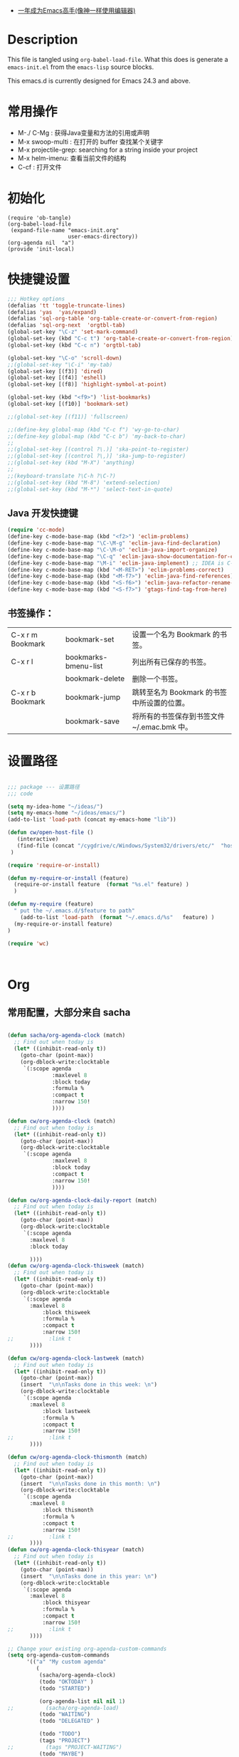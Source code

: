    - [[https://github.com/redguardtoo/mastering-emacs-in-one-year-guide/blob/master/guide-zh.org][一年成为Emacs高手(像神一样使用编辑器)]]

* Description
  This file is tangled using =org-babel-load-file=. What this does is generate
  a =emacs-init.el= from the =emacs-lisp= source blocks.

  This emacs.d is currently  designed for Emacs 24.3 and above.

* 常用操作

 -  M-./ C-Mg : 获得Java变量和方法的引用或声明
 -  M-x swoop-multi : 在打开的 buffer 查找某个关键字
 -  M-x projectile-grep: searching for a string inside your project
 -  M-x helm-imenu: 查看当前文件的结构
 - C-cf : 打开文件

* 初始化

#+BEGIN_SRC
(require 'ob-tangle)
(org-babel-load-file
 (expand-file-name "emacs-init.org"
                   user-emacs-directory))
(org-agenda nil  "a")
(provide 'init-local)
#+END_SRC

* 快捷键设置
#+BEGIN_SRC emacs-lisp
;;; Hotkey options
(defalias 'tt 'toggle-truncate-lines)
(defalias 'yas  'yas/expand)
(defalias 'sql-org-table 'org-table-create-or-convert-from-region)
(defalias 'sql-org-next  'orgtbl-tab)
(global-set-key "\C-z" 'set-mark-command)
(global-set-key (kbd "C-c t") 'org-table-create-or-convert-from-region)
(global-set-key (kbd "C-c n") 'orgtbl-tab)

(global-set-key "\C-o" 'scroll-down)
;;(global-set-key "\C-i" 'my-tab)
(global-set-key [(f3)] 'dired)
(global-set-key [(f4)] 'eshell)
(global-set-key [(f8)] 'highlight-symbol-at-point)

(global-set-key (kbd "<f9>") 'list-bookmarks)
(global-set-key [(f10)] 'bookmark-set)

;;(global-set-key [(f11)] 'fullscreen)

;;(define-key global-map (kbd "C-c f") 'wy-go-to-char)
;;(define-key global-map (kbd "C-c b") 'my-back-to-char)
;;
;;(global-set-key [(control ?\.)] 'ska-point-to-register)
;;(global-set-key [(control ?\,)] 'ska-jump-to-register)
;;(global-set-key (kbd "M-X") 'anything)
;;
;;(keyboard-translate ?\C-h ?\C-?)
;;(global-set-key (kbd "M-8") 'extend-selection)
;;(global-set-key (kbd "M-*") 'select-text-in-quote)

#+END_SRC
** Java 开发快捷键
#+BEGIN_SRC emacs-lisp
(require 'cc-mode)
(define-key c-mode-base-map (kbd "<f2>") 'eclim-problems)
(define-key c-mode-base-map "\C-\M-g" 'eclim-java-find-declaration)
(define-key c-mode-base-map "\C-\M-o" 'eclim-java-import-organize)
(define-key c-mode-base-map "\C-q" 'eclim-java-show-documentation-for-current-element)
(define-key c-mode-base-map "\M-i" 'eclim-java-implement) ;; IDEA is C-i
(define-key c-mode-base-map (kbd "<M-RET>") 'eclim-problems-correct)
(define-key c-mode-base-map (kbd "<M-f7>") 'eclim-java-find-references)
(define-key c-mode-base-map (kbd "<S-f6>") 'eclim-java-refactor-rename-symbol-at-point)
(define-key c-mode-base-map (kbd "<S-f7>") 'gtags-find-tag-from-here)

#+END_SRC

** 书签操作：

  | C-x r m Bookmark | bookmark-set         | 设置一个名为 Bookmark 的书签。              |
  | C-x r l          | bookmarks-bmenu-list | 列出所有已保存的书签。                      |
  |                  | bookmark-delete      | 删除一个书签。                              |
  | C-x r b Bookmark | bookmark-jump        | 跳转至名为 Bookmark 的书签中所设置的位置。  |
  |                  | bookmark-save        | 将所有的书签保存到书签文件 ~/.emac.bmk 中。 |

* 设置路径

#+BEGIN_SRC emacs-lisp

;;; package --- 设置路径
;;; code

(setq my-idea-home "~/ideas/")
(setq my-emacs-home "~/ideas/emacs/")
(add-to-list 'load-path (concat my-emacs-home "lib"))

(defun cw/open-host-file ()
   (interactive)
   (find-file (concat "/cygdrive/c/Windows/System32/drivers/etc/"  "hosts"))
 )

(require 'require-or-install)

(defun my-require-or-install (feature)
  (require-or-install feature  (format "%s.el" feature) )
  )

(defun my-require (feature)
  " put the ~/.emacs.d/$feature to path"
    (add-to-list 'load-path  (format "~/.emacs.d/%s"   feature) )
  (my-require-or-install feature)
)

(require 'wc)



#+END_SRC



* Org

** 常用配置，大部分来自 sacha
#+BEGIN_SRC emacs-lisp

(defun sacha/org-agenda-clock (match)
  ;; Find out when today is
  (let* ((inhibit-read-only t))
    (goto-char (point-max))
    (org-dblock-write:clocktable
     `(:scope agenda
              :maxlevel 8
              :block today
              :formula %
              :compact t
              :narrow 150!
              ))))

(defun cw/org-agenda-clock (match)
  ;; Find out when today is
  (let* ((inhibit-read-only t))
    (goto-char (point-max))
    (org-dblock-write:clocktable
     `(:scope agenda
              :maxlevel 8
              :block today
              :compact t
              :narrow 150!
              ))))

(defun cw/org-agenda-clock-daily-report (match)
  ;; Find out when today is
  (let* ((inhibit-read-only t))
    (goto-char (point-max))
    (org-dblock-write:clocktable
     `(:scope agenda
       :maxlevel 8
       :block today

       ))))
(defun cw/org-agenda-clock-thisweek (match)
  ;; Find out when today is
  (let* ((inhibit-read-only t))
    (goto-char (point-max))
    (org-dblock-write:clocktable
     `(:scope agenda
       :maxlevel 8
           :block thisweek
           :formula %
           :compact t
           :narrow 150!
;;           :link t
       ))))

(defun cw/org-agenda-clock-lastweek (match)
  ;; Find out when today is
  (let* ((inhibit-read-only t))
    (goto-char (point-max))
    (insert  "\n\nTasks done in this week: \n")
    (org-dblock-write:clocktable
     `(:scope agenda
       :maxlevel 8
           :block lastweek
           :formula %
           :compact t
           :narrow 150!
;;           :link t
       ))))

(defun cw/org-agenda-clock-thismonth (match)
  ;; Find out when today is
  (let* ((inhibit-read-only t))
    (goto-char (point-max))
    (insert  "\n\nTasks done in this month: \n")
    (org-dblock-write:clocktable
     `(:scope agenda
       :maxlevel 8
           :block thismonth
           :formula %
           :compact t
           :narrow 150!
;;           :link t
       ))))
(defun cw/org-agenda-clock-thisyear (match)
  ;; Find out when today is
  (let* ((inhibit-read-only t))
    (goto-char (point-max))
    (insert  "\n\nTasks done in this year: \n")
    (org-dblock-write:clocktable
     `(:scope agenda
       :maxlevel 8
           :block thisyear
           :formula %
           :compact t
           :narrow 150!
;;           :link t
       ))))

;; Change your existing org-agenda-custom-commands
(setq org-agenda-custom-commands
      '(("a" "My custom agenda"
         (
          (sacha/org-agenda-clock)
          (todo "OKTODAY" )
          (todo "STARTED")

          (org-agenda-list nil nil 1)
;;          (sacha/org-agenda-load)
          (todo "WAITING")
          (todo "DELEGATED" )

          (todo "TODO")
          (tags "PROJECT")
;;          (tags "PROJECT-WAITING")
          (todo "MAYBE")
          )
         )
        ("d" "delegated"
         ((todo "DELEGATED" ))
         )
        ("c" "finished tasks"
         ((todo "DONE" )
          (todo "DEFERRED" )
          (todo "CANCELLED" )
          )
         )
        ("w" "waiting"
         ((todo "WAITING" ))
         )
        ("o" "overview"
         ((todo "WAITING" )
          (cw/org-agenda-clock-daily-report)
          (cw/org-agenda-clock-thisweek)
          (cw/org-agenda-clock-thismonth)
          (cw/org-agenda-clock-thisyear)
          )
         )
        ("x" "Weekly schedule" agenda ""
         ((org-agenda-ndays 7)          ;; agenda will start in week view
          (org-agenda-repeating-timestamp-show-all nil)   ;; ensures that repeating events appear on all relevant dates
          (org-agenda-skip-function '(org-agenda-skip-entry-if 'deadline 'scheduled))))
        ("A" "priority A"
         ((tags "//#A" ))
         )
        ("T" todo-tree "TODO")
        ("W" todo-tree "WAITING")
        ("u" "Unscheduled" ((sacha/org-agenda-list-unscheduled)))
        ("v" tags-todo "+BOSS-URGENT")
        ("U" tags-tree "+BOSS-URGENT")
        ("f" occur-tree "\\<FIXME\\>")
        )
      )


;;; GTD 提醒

(defun sacha/org-clock-in-if-starting ()
  "Clock in when the task is marked STARTED."
  (when  (string= org-state "STARTED")
    (org-clock-in)
;;    (org-pomodoro)
))

(add-hook 'org-after-todo-state-change-hook
          'sacha/org-clock-in-if-starting)

(defadvice org-clock-in (after sacha activate)
  "Set this task's status to 'STARTED'."
  (org-todo "STARTED"))

(defun sacha/org-clock-out-if-waiting ()
  "Clock in when the task is marked STARTED."
  (when  (string= org-state "WAITING")
    (org-clock-out)))
(add-hook 'org-after-todo-state-change-hook
          'sacha/org-clock-out-if-waiting)

(defun sacha/org-clock-out-if-oktoday ()
  "clock out  when the task is marked OKTODAY."
  (when (string= org-state "OKTODAY")
    (org-clock-out)))
(add-hook 'org-after-todo-state-change-hook
          'sacha/org-clock-out-if-oktoday)

;; Pomodoro and org-mode

(add-to-list 'org-modules' org-timer)
(setq org-timer-default-timer 25)
(add-hook 'org-clock-in-hook' (lambda ()
       (if (not org-timer-current-timer)
       (org-timer-set-timer '(16)))))
(add-hook 'org-clock-out-hook' (lambda ()
       (setq org-mode-line-string nil)
))
(add-hook 'org-timer-done-hook 'have-a-rest)


(defun have-a-rest ()
  "alert a have a rest msg"
  (interactive)
  (shell-command (concat zendisp
                  " --text='"
                  "休息一下吧。"
                  "'"
                  ))
;;  (express-message-popup  "It really is time to take a break")
  ;;(org-timer-set-timer 5)
;;  (setq org-mode-line-string "休息中...")
)


(setq org-agenda-span 'day)

;; I use C-c c to start capture mode
(global-set-key (kbd "C-c c") 'org-capture)

(define-key global-map "\C-cr"
  (lambda () (interactive) (org-capture nil "m")))
(define-key global-map "\C-cd"
  (lambda () (interactive) (org-capture nil "d")))

(global-set-key (kbd "<f12>") (lambda () (interactive)(switch-to-buffer "*Org Agenda*")(org-agenda-redo)))



;; Capture templates for: TODO tasks, Notes, appointments, phone calls, meetings, and org-protocol
(setq org-capture-templates
      (quote (("t" "todo" entry (file (concat my-idea-home "org/mygtd.org"))
               "* TODO %?\n%U\n%a\n" :clock-in t :clock-resume t)
              ("r" "respond" entry (file (concat my-idea-home "org/mygtd.org"))
               "* NEXT Respond to %:from on %:subject\nSCHEDULED: %t\n%U\n%a\n" :clock-in t :clock-resume t :immediate-finish t)
              ("n" "note" entry (file (concat my-idea-home "org/mygtd.org"))
               "* %? :NOTE:\n%U\n%a\n" :clock-in t :clock-resume t)
              ("j" "Journal" entry (file+datetree "~/git/org/diary.org")
               "* %?\n%U\n" :clock-in t :clock-resume t)
              ("w" "org-protocol" entry (file (concat my-idea-home "org/mygtd.org"))
               "* TODO Review %c\n%U\n" :immediate-finish t)
              ("m" "Meeting" entry (file+headline (concat my-idea-home "org/mygtd.org") "Meeting")
               "* [#A] [/]   %?  SCHEDULED:%t   :MEETING:\n%U" )
              ("p" "Phone call" entry (file (concat my-idea-home "org/mygtd.org"))
               "* PHONE %? :PHONE:\n%U" :clock-in t :clock-resume t)
              ("d" "Development" entry (file+headline (concat my-idea-home "org/mygtd.org") "Development")
               "* TODO [#A] [/] %? %u SCHEDULED:%t:OFFICE:\n" )
              ("h" "Habit" entry (file (concat my-idea-home "org/mygtd.org"))
               "* NEXT %?\n%U\n%a\nSCHEDULED: %(format-time-string \"<%Y-%m-%d %a .+1d/3d>\")\n:PROPERTIES:\n:STYLE: habit\n:REPEAT_TO_STATE: NEXT\n:END:\n"))))

;;http://doc.norang.ca/org-mode.html
;;18.38 Remove Multiple State Change Log Details From The Agenda
;;I skip multiple timestamps for the same entry in the agenda view with the following setting.

(setq org-agenda-skip-additional-timestamps-same-entry t)

(require 'org-crypt)
; Encrypt all entries before saving
(org-crypt-use-before-save-magic)
(setq org-tags-exclude-from-inheritance (quote ("crypt")))
; GPG key to use for encryption
(setq org-crypt-key "F0B66B40")


;;Enable Auto Fill mode
(defun my-org-mode-hook ()

(setq-default fill-column 130)
(auto-fill-mode 1))

(add-hook 'org-mode-hook 'my-org-mode-hook)

(defun cw/tasks-last-week ()
  "Produces an org agenda tags view list of all the tasks completed
last week."

  (interactive)
    (org-tags-view nil
          (concat

           (format-time-string "+CLOSED>=\"[%Y-%m-%d]\"" (time-subtract (current-time)
                                                  (seconds-to-time (* 7 24 60 60))))
           (format-time-string "+CLOSED<=\"[%Y-%m-%d]\""  (current-time)))))

(defun cw/tasks-last-month ()
  "Produces an org agenda tags view list of all the tasks completed
last month with the Category Foo."
  (interactive)
    (org-tags-view nil
          (concat
           (format-time-string "+CLOSED>=\"[%Y-%m-%d]\"" (time-subtract (current-time)
                                                  (seconds-to-time (* 30 24 60 60))))
           (format-time-string "+CLOSED<=\"[%Y-%m-%d]\""  (current-time)))))

(defun cw/tasks-last-year ()
  "Produces an org agenda tags view list of all the tasks completed
last month with the Category Foo."

  (interactive)
    (org-tags-view nil
          (concat

           (format-time-string "+CLOSED>=\"[%Y-%m-%d]\"" (time-subtract (current-time)
                                                  (seconds-to-time (* 365 24 60 60))))
           (format-time-string "+CLOSED<=\"[%Y-%m-%d]\""  (current-time)))))

#+END_SRC

** OKTODAY Org 写 PPT
   CLOSED: [2014-05-07 三 19:12]
   - State "OKTODAY"    from "STARTED"    [2014-05-07 三 19:12]
   :LOGBOOK:
   CLOCK: [2014-05-07 三 17:44]--[2014-05-07 三 19:12] =>  1:28
   :END:

*** ubuntu 上安装软件

#+BEGIN_SRC

sudo apt-get install texlive-xetex latex-beamer texlive-latex-extra

#+END_SRC

*** Emacs 配置
#+BEGIN_SRC emacs-lisp

;;; writing presentation

;; {{ export org-mode in Chinese into PDF
;; @see http://freizl.github.io/posts/tech/2012-04-06-export-orgmode-file-in-Chinese.html
;; and you need install texlive-xetex on different platforms
;; To install texlive-xetex:
;;    `sudo USE="cjk" emerge texlive-xetex` on Gentoo Linux
(setq org-latex-to-pdf-process
      '("xelatex -interaction nonstopmode -output-directory %o %f"
        "xelatex -interaction nonstopmode -output-directory %o %f"
        "xelatex -interaction nonstopmode -output-directory %o %f"))
(setq org-latex-pdf-process
      '("xelatex -interaction nonstopmode -output-directory %o %f"
        "xelatex -interaction nonstopmode -output-directory %o %f"
        "xelatex -interaction nonstopmode -output-directory %o %f"))

  ;; Install a default set-up for Beamer export.
(require 'org-install)
(require 'org-latex)

(require 'ox-beamer)
  (unless (assoc "beamer-cn" org-latex-classes)
  (add-to-list 'org-latex-classes
               '("beamer-cn"
                 "\\documentclass[presentation]{beamer}
\\usepackage{xeCJK}
\\setCJKmainfont{SimSun}
\[DEFAULT-PACKAGES]
\[PACKAGES]
\[EXTRA]"
                 ("\\section{%s}" . "\\section*{%s}")
                 ("\\subsection{%s}" . "\\subsection*{%s}")
                 ("\\subsubsection{%s}" . "\\subsubsection*{%s}"))))


;; }}
#+END_SRC
** Org 写文档和记笔记

  - [[http://orgmode.org/manual/JavaScript-support.html][Exporting org-mode documents to HTML offers 3 styles]]

#+BEGIN_SRC emacs-lisp
(require-package 'org-page)
(setq op/site-main-title "Keep going")
(setq op/site-sub-title "努力超越自己！")
(setq op/site-domain "http://standino.github.io/")
(setq op/personal-github-link "https://github.com/standino")
(setq op/personal-disqus-shortname "standino")
(setq op/personal-google-analytics-id "UA-46515756-1")
(setq op/repository-org-branch "master")  ;; default is "source"
(setq op/repository-html-branch "master") ;; default is "master"
(setq op/category-config-alist
      '(("blog" ;; this is the default configuration
         :show-meta t
         :show-comment t
         :uri-generator op/generate-uri
         :uri-template "/blog/%y/%m/%d/%t/"
         :sort-by :date       ;; how to sort the posts
         :category-index t)   ;; generate category index or not
        ("wiki"
         :show-meta t
         :show-comment t
         :uri-generator op/generate-uri
         :uri-template "/wiki/%t/"
         :sort-by :mod-date
         :category-index t)
        ("index"
         :show-meta nil
         :show-comment nil
         :uri-generator op/generate-uri
         :uri-template "/"
         :sort-by :date
         :category-index nil)
        ("about"
         :show-meta nil
         :show-comment nil
         :uri-generator op/generate-uri
         :uri-template "/about/"
         :sort-by :date
         :category-index nil)))

(defun cw/commit-pub ()
    (shell-command  "st ci")
    (op/do-publication t nil nil t)
  )
(defun cw/pub-blog-git ()
  (interactive)
  (setq op/repository-directory (concat my-idea-home "standino.github.com") )
  (cw/commit-pub)
 ;; (op/do-publication)
  )
(defun cw/pub-notes-local ()
  (interactive)
  (setq op/repository-directory (concat my-idea-home "orgpage") )
  (cw/commit-pub)
;;  (op/do-publication)
)

(defun cw/pub-all ()
  (interactive)
  (cw/pub-notes-local)
  (cw/pub-blog-git)
 ;; (shell-command  "st site")

  )
#+END_SRC

*** 设置自己的的主题

#+BEGIN_SRC emacs-lisp
(setq op/theme-root-directory "~/.emacs.d/themes")
(setq op/theme 'my)
#+END_SRC

* 常用函数

** 去除重复行

Lisp commands removing consecutive duplicates

The command ‘M-x uniquify-buffer-lines’ will remove identical adjacent lines in the current buffer, similar to what is obtained
with the unix uniq command.

#+BEGIN_SRC emacs-lisp
 (defun uniquify-region-lines (beg end)
    "Remove duplicate adjacent lines in region."
    (interactive "*r")
    (save-excursion
      (goto-char beg)
      (while (re-search-forward "^\\(.*\n\\)\\1+" end t)
        (replace-match "\\1"))))

  (defun uniquify-buffer-lines ()
    "Remove duplicate adjacent lines in the current buffer."
    (interactive)
    (uniquify-region-lines (point-min) (point-max)))
#+END_SRC

It is important to note that functions which find duplicate lines don’t always sort lines before looking for dups as this may or may not be what one expects or desires of a particular function.

** Lisp command to retrieve duplicates
Where the lines of a file are presorted it can be convenient to use something like this:
#+BEGIN_SRC emacs-lisp

  (defun find-duplicate-lines (&optional insertp interp)
    (interactive "i\np")
    (let ((max-pon (line-number-at-pos (point-max)))
          (gather-dups))
      (while (< (line-number-at-pos) max-pon) (= (forward-line) 0)
             (let ((this-line (buffer-substring-no-properties (line-beginning-position 1) (line-end-position 1)))
                   (next-line (buffer-substring-no-properties (line-beginning-position 2) (line-end-position 2))))
               (when  (equal this-line next-line)  (setq gather-dups (cons this-line gather-dups)))))
      (if (or insertp interp)
          (save-excursion (new-line) (princ gather-dups (current-buffer)))
        gather-dups)))

#+END_SRC

This function, while inefficient (note cons in tail of while form) is quite handy for locating duplicates before removing them,
    i.e. situations of type: ‘uniquify-maybe’. Extend ‘find-duplicate-lines’ by comparing its result list with one or more of
    the list comparison procedures ‘set-difference’, ‘union’, ‘intersection’, etc. from the CL package (require ‘cl).

#+BEGIN_SRC emacs-lisp
(defun djcb-duplicate-line (&optional commentfirst)
  "comment line at point; if COMMENTFIRST is non-nil, comment the original"
  (interactive)
  (beginning-of-line)
  (push-mark)
  (end-of-line)
  (let ((str (buffer-substring (region-beginning) (region-end))))
    (when commentfirst
      (comment-region (region-beginning) (region-end)))
    (insert-string
     (concat (if (= 0 (forward-line 1)) "" "\n") str "\n"))
    (forward-line -1)))

;; or choose some better bindings....

;; duplicate a line
(global-set-key (kbd "C-c y") 'djcb-duplicate-line)

;; duplicate a line and comment the first
(global-set-key (kbd "C-c c") (lambda()(interactive)(djcb-duplicate-line t)))


;; 当backspace用
(keyboard-translate ?\C-h ?\C-?)

(defun cygwin-or-linux (cyg ln)
  "cyg is the function for cygwin, ln is the function for linux."
  (interactive)
  (if (equal system-type 'cygwin)
      (if cyg (funcall cyg))
    )
  (if (equal system-type 'windows-nt)
      (if cyg (funcall cyg))
    )
  (if (equal system-type 'gnu/linux)
      (if ln (funcall ln))
    )

  )

(defun cygwin-do (fn)
  " only run for cygwin"
  (interactive)
  (if (equal system-type 'cygwin)
      (if fn (funcall fn))
    )
  )

(defun win-do (fn)
  " only run for win"
  (interactive)
  (if (equal system-type 'windows-nt)
      (if fn (funcall fn))
    )
  )

(defun linux-do (fn)
  " only run for linux"
  (interactive)

  (if (equal system-type 'gnu/linux)
      (if fn (funcall fn))
    )

  )
;;上下分屏
;;(setq split-width-threshold most-positive-fixnum)

(defun indent-buffer ()
  (interactive)
  (indent-region (point-min) (point-max)))

(defun cleanup-buffer ()
  "Perform a bunch of operations on the whitespace content of a buffer.
Including indent-buffer, which should not be called automatically on save."
  (interactive)
  (untabify-buffer)
  (delete-trailing-whitespace)
  (indent-buffer))

(defun untabify-buffer ()
  (interactive)
  (untabify (point-min) (point-max)))
;;启动调试信息
;;(setq debug-on-error t)

#+END_SRC

* 提醒

在 org文件中设定的任务，到时会弹出框提醒

** 使用linux下的zentiy明来弹消息
#+BEGIN_SRC emacs-lisp

(defvar zendisp "zenity --info --title='Appointment' ")

(defun my-appt-disp-window (min-to-app new-time msg)
  (save-window-excursion
  (shell-command (concat zendisp
                  " --text='"
                  (string-replace-all "<" "[]" msg)
                  "'"
                  ))
    )
  )
#+END_SRC

** 获得org agenda 中的TODO，到时提醒

#+BEGIN_SRC emacs-lisp
;;;; Get appointments for today
(defun my-org-agenda-to-appt ()
  (interactive)
  (setq appt-time-msg-list nil)
  (let ((org-deadline-warning-days 0))    ;; will be automatic in org 5.23
    (org-agenda-to-appt)))

;; Run once, activate and schedule refresh
(my-org-agenda-to-appt)
(appt-activate t)
(run-at-time "24:01" nil 'my-org-agenda-to-appt)

(setq appt-issue-message t)
(setq appt-message-warning-time '1)
(setq appt-display-interval '1)

(setq org-deadline-warning-days '1)
; Update appt each time agenda opened.
(add-hook 'org-finalize-agenda-hook 'my-org-agenda-to-appt)

 ; Setup zenify, we tell appt to use window, and replace default function
(setq appt-display-format 'window)
(setq appt-disp-window-function (function my-appt-disp-window))

#+END_SRC


* 格式化xml 文件
  #+BEGIN_SRC emacs-lisp

(add-to-list 'auto-mode-alist '("\\.jsp\\'" . anjsp-mode))

(defun bf-pretty-print-xml-region (begin end)
  "Pretty format XML markup in region. You need to have nxml-mode http://www.emacswiki.org/cgi-bin/wiki/NxmlMode installed to do this.
  The function inserts linebreaks to separate tags that have nothing but whitespace between them. It then indents the markup by using nxml's indentation rules."
  (interactive "r")
  (save-excursion (nxml-mode) (goto-char begin)
                  (while (search-forward-regexp "\>[ \\t]*\<" nil t)
                    (backward-char) (insert "\n"))
                  (indent-region begin end))
(message "Ah, much better!"))

(defun msh-close-tag ()
  "Close the previously defined XML tag"
  (interactive)
  (let ((tag nil)
        (quote nil))
    (save-excursion
      (do ((skip 1))
          ((= 0 skip))
        (re-search-backward "</?[a-zA-Z0-9_-]+")
        (cond ((looking-at "</")
               (setq skip (+ skip 1)))
              ((not (looking-at "<[a-zA-Z0-9_-]+[^>]*?/>"))
               (setq skip (- skip 1)))))
      (when (looking-at "<\\([a-zA-Z0-9_-]+\\)")
        (setq tag (match-string 1)))
      (if (eq (get-text-property (point) 'face)
              'font-lock-string-face)
          (setq quote t)))
    (when tag
      (setq quote (and quote
                       (not (eq (get-text-property (- (point) 1) 'face)
                                'font-lock-string-face))))
      (if quote
          (insert "\""))
      (insert "</" tag ">")
      (if quote
          (insert "\"")))))


  #+END_SRC

* 设置路径
#+BEGIN_SRC emacs-lisp

(setq my-idea-home "~/ideas/")
(setq my-emacs-home "~/ideas/emacs/")
(add-to-list 'load-path (concat my-emacs-home "lib"))

(defun cw-win-open-host-file ()
   (interactive)
   (find-file (concat "/cygdrive/c/Windows/System32/drivers/etc/"  "hosts"))
 )

(require 'require-or-install)

(defun my-require-or-install (feature)
  (require-or-install feature  (format "%s.el" feature) )
 )

(defun my-require (feature)
  " put the ~/.emacs.d/$feature to path"
    (add-to-list 'load-path  (format "~/.emacs.d/%s"   feature) )
  (my-require-or-install feature)
)

(require 'wc)
#+END_SRC
* 操作文件
  #+BEGIN_SRC emacs-lisp
(defun set-clipboard-contents-from-string (str)
  "Copy the value of string STR into the clipboard."
  (let ((x-select-enable-clipboard t))
    (x-select-text str)))

(defun string-replace-all (old new big)
  "Replace all occurences of OLD string with NEW string in BIG sting."
  (do ((newlen (length new))
       (i (search old big)
          (search old big :start2 (+ i newlen))))
      ((null i) big)
    (setq big
          (concatenate 'string
                       (subseq big 0 i)
                       new
                       (subseq big (+ i (length old))))))
  )

(defun path-to-clipboard ()
  "Copy the current file's path to the clipboard.
     If the current buffer has no file, copy the buffer's default directory."
  (interactive)
  (let (
        (path  (expand-file-name (or (buffer-file-name) default-directory)))
        )
    (set-clipboard-contents-from-string path )
    (kill-new path)
    (message "%s" path)))


(defun win-path()
  (concat "C:\\dsw" (string-replace-all "/" "\\" (expand-file-name (or (buffer-file-name) default-directory))))
  )

(defun buffer-dir()
  (file-name-directory (expand-file-name (or (buffer-file-name) default-directory)))
  )

(defun kill-unmodified-buffers ()
  "Kill some buffers.  Asks the user whether to kill each one of them.
Non-interactively, if optional argument LIST is non-nil, it
specifies the list of buffers to kill, asking for approval for each one."
  (interactive)
  (setq list (buffer-list))
  (while list
    (let* ((buffer (car list))
           (name (buffer-name buffer)))
      (and name                         ; Can be nil for an indirect buffer
                                        ; if we killed the base buffer.
           (not (string-equal name ""))
           (/= (aref name 0) ?\s)
           (if (buffer-modified-p buffer)
               (message "")(kill-buffer buffer))
           ))
    (setq list (cdr list))))
(setq grep-files-aliases
      (quote (("asm" . "*.[sS]")
              ("c" . "*.c") ("cc" . "*.cc *.cxx *.cpp *.C *.CC *.c++")
              ("cchh" . "*.cc *.[ch]xx *.[ch]pp *.[CHh] *.CC *.HH *.[ch]++")
              ("hh" . "*.hxx *.hpp *.[Hh] *.HH *.h++")
              ("ch" . "*.[ch]")
               ("el" . "*.el")
               ("h" . "*.h")
               ("l" . "[Cc]hange[Ll]og*")
               ("m" . "[Mm]akefile*")
               ("tex" . "*.tex")
               ("texi" . "*.texi")
               (java . "*.java")
               (sql . "*.sql *.SQL")
               (xml . "*.xml"))))


  #+END_SRC

* 备份设置
#+BEGIN_SRC emacs-lisp
(setq backup-directory-alist '(("" . "~/backup/emacs/backup")))
(setq-default make-backup-file t)
(setq make-backup-file t)
(setq make-backup-files t)
(setq version-control t)
(setq kept-old-versions 2)
(setq kept-new-versions 10)
(setq delete-old-versions t)
#+END_SRC
* 字典
#+BEGIN_SRC emacs-lisp
(require-package 'dic-lookup-w3m)
(require 'dic-lookup-w3m)
(require 'dic-lookup-w3m-zh)
#+END_SRC
* 通过数字选择窗口

  - C-x 0 : 关闭窗口，不是关闭buffer。
  - M-1: 选择第一个窗口。

#+BEGIN_SRC emacs-lisp

;; http://tapoueh.org/emacs/switch-window.html
(require 'switch-window)

;; move window
(require-package 'window-numbering)
(custom-set-faces '(window-numbering-face ((t (:foreground "DeepPink" :underline "DeepPink" :weight bold)))))
(window-numbering-mode 1)

;; buffer-move.el
(global-set-key (kbd "C-c C-b C-k")     'buf-move-up)
(global-set-key (kbd "C-c C-b C-j")   'buf-move-down)
(global-set-key (kbd "C-c C-b C-h")   'buf-move-left)
(global-set-key (kbd "C-c C-b C-l")  'buf-move-right)


#+END_SRC

* web开发

  1. https://github.com/fxbois/web-mode
  2. https://github.com/fgallina/multi-web-mode
  3. http://web-mode.org/

#+BEGIN_SRC emacs-lisp

(add-to-list 'auto-mode-alist '("\\.jsp\\'" . web-mode))
(add-to-list 'auto-mode-alist '("\\.vm\\'" . web-mode))
(add-to-list 'auto-mode-alist '("\\.html\\'" . web-mode))

(add-hook 'web-mode-hook
  '(lambda()
     (setq tab-width 4)
     (setq indent-tabs-mode nil)
     (setq c-basic-offset 4)
   ))

#+END_SRC
* 代码提示
 - C-c k : 模板插入。使用yasnippet定义的模板，输入模板简称，然后使用该快捷键插入预定义的模板。
#+BEGIN_SRC emacs-lisp
(dolist (mode '(magit-log-edit-mode
                log-edit-mode org-mode text-mode haml-mode
                git-commit-mode
                sass-mode yaml-mode csv-mode espresso-mode haskell-mode
                html-mode nxml-mode sh-mode smarty-mode clojure-mode
                lisp-mode java-mode textile-mode markdown-mode tuareg-mode
                js3-mode css-mode less-css-mode sql-mode web-mode
                sql-interactive-mode org-mode
                inferior-emacs-lisp-mode))
  (add-to-list 'ac-modes mode))
(require-package 'dropdown-list)
(require-package 'yasnippet)
(require 'init-yasnippet)
(require-package 'go-snippets)
(require-package 'java-snippets)
;;(require-package 'yasnippet-bundle)

#+END_SRC
* 统计使用的快捷键频率
 use keyfreq-show to see how many times you used a command.

 #+BEGIN_SRC emacs-lisp
(require-package 'keyfreq)
(keyfreq-mode 1)
(keyfreq-autosave-mode 1)
 #+END_SRC

* 智能注释代码

`M-x evilnc-default-hotkeys` assigns hotkey `M-;` to `evilnc-comment-or-uncomment-lines`
`M-x evilnc-comment-or-uncomment-lines` comment or uncomment lines.
`M-x evilnc-comment-or-uncomment-to-the-line` will comment/uncomment from current line to
the specified line number. The line number is passed as parameter of the command.
For example, `C-u 99 evilnc-comment-or-uncomment-to-the-line` will comment code from
current line to line 99.

#+BEGIN_SRC emacs-lisp

(require-package 'evil-nerd-commenter)

#+END_SRC

* go 语言

 配置从这个 [[https://github.com/astaxie/build-web-application-with-golang/blob/master/ebook/01.4.md][页面]]拷贝的。

#+BEGIN_SRC emacs-lisp

(require-package 'go-mode)
;; golang mode
(require 'go-mode-load)
(require-package 'go-autocomplete)
;; speedbar
;;(speedbar 1)
;;(speedbar-add-supported-extension ".go")
(add-hook
'go-mode-hook
'(lambda ()
    ;; gocode
    (auto-complete-mode 1)
    (setq ac-sources '(ac-source-go))
    ;; Imenu & Speedbar
    (setq imenu-generic-expression
        '(("type" "^type *\\([^ \t\n\r\f]*\\)" 1)
        ("func" "^func *\\(.*\\) {" 1)))
    (imenu-add-to-menubar "Index")
    ;; Outline mode
    (make-local-variable 'outline-regexp)
    (setq outline-regexp "//\\.\\|//[^\r\n\f][^\r\n\f]\\|pack\\|func\\|impo\\|cons\\|var.\\|type\\|\t\t*....")
    (outline-minor-mode 1)
    (local-set-key "\M-a" 'outline-previous-visible-heading)
    (local-set-key "\M-e" 'outline-next-visible-heading)
    ;; Menu bar
    (require 'easymenu)
    (defconst go-hooked-menu
        '("Go tools"
        ["Go run buffer" go t]
        ["Go reformat buffer" go-fmt-buffer t]
        ["Go check buffer" go-fix-buffer t]))
    (easy-menu-define
        go-added-menu
        (current-local-map)
        "Go tools"
        go-hooked-menu)

    ;; Other
    (setq show-trailing-whitespace t)
    ))
;; helper function
(defun go ()
    "run current buffer"
    (interactive)
    (compile (concat "go run " (buffer-file-name))))

;; helper function
(defun go-fmt-buffer ()
    "run gofmt on current buffer"
    (interactive)
    (if buffer-read-only
    (progn
        (ding)
        (message "Buffer is read only"))
    (let ((p (line-number-at-pos))
    (filename (buffer-file-name))
    (old-max-mini-window-height max-mini-window-height))
        (show-all)
        (if (get-buffer "*Go Reformat Errors*")
    (progn
        (delete-windows-on "*Go Reformat Errors*")
        (kill-buffer "*Go Reformat Errors*")))
        (setq max-mini-window-height 1)
        (if (= 0 (shell-command-on-region (point-min) (point-max) "gofmt" "*Go Reformat Output*" nil "*Go Reformat Errors*" t))
    (progn
        (erase-buffer)
        (insert-buffer-substring "*Go Reformat Output*")
        (goto-char (point-min))
        (forward-line (1- p)))
    (with-current-buffer "*Go Reformat Errors*"
    (progn
        (goto-char (point-min))
        (while (re-search-forward "<standard input>" nil t)
        (replace-match filename))
        (goto-char (point-min))
        (compilation-mode))))
        (setq max-mini-window-height old-max-mini-window-height)
        (delete-windows-on "*Go Reformat Output*")
        (kill-buffer "*Go Reformat Output*"))))
;; helper function
(defun go-fix-buffer ()
    "run gofix on current buffer"
    (interactive)
    (show-all)
    (shell-command-on-region (point-min) (point-max) "go tool fix -diff"))
#+END_SRC

* 邮件(mutt)

  1. http://docs.huihoo.com/homepage/shredderyin/mutt_frame.html
  2. http://heim.ifi.uio.no/~jani/mutt/muttemacs.html
  3. http://emacs-fu.blogspot.com/2009/01/e-mail-with-emacs-using-mutt.html
  4. http://upsilon.cc/~zack/blog/posts/2010/02/integrating_Mutt_with_Org-mode/

emacs-conf.sample :

#+BEGIN_SRC
;; standard org <-> remember stuff, RTFM
(require 'org-capture)
(require 'org-protocol)

(setq org-default-notes-file "~/org/gtd.org")

(setq org-capture-templates
      (quote
       (("m"
         "Mail"
         entry
         (file+headline "~/org/gtd.org" "Incoming")
         "* TODO %^{Title}\n\n  Source: %u, %c\n\n  %i"
         :empty-lines 1)
        ;; ... more templates here ...
        )))
;; ensure that emacsclient will show just the note to be edited when invoked
;; from Mutt, and that it will shut down emacsclient once finished;
;; fallback to legacy behavior when not invoked via org-protocol.
(add-hook 'org-capture-mode-hook 'delete-other-windows)
(setq my-org-protocol-flag nil)
(defadvice org-capture-finalize (after delete-frame-at-end activate)
  "Delete frame at remember finalization"
  (progn (if my-org-protocol-flag (delete-frame))
         (setq my-org-protocol-flag nil)))
(defadvice org-capture-kill (after delete-frame-at-end activate)
  "Delete frame at remember abort"
  (progn (if my-org-protocol-flag (delete-frame))
         (setq my-org-protocol-flag nil)))
(defadvice org-protocol-capture (before set-org-protocol-flag activate)
  (setq my-org-protocol-flag t))

(defun open-mail-in-mutt (message)
  "Open a mail message in Mutt, using an external terminal.

Message can be specified either by a path pointing inside a
Maildir, or by Message-ID."
  (interactive "MPath or Message-ID: ")
  (shell-command
   (format "gnome-terminal -e \"%s %s\""
           (substitute-in-file-name "$HOME/bin/mutt-open") message)))

;; add support for "mutt:ID" links
(org-add-link-type "mutt" 'open-mail-in-mutt)
#+END_SRC

mutt-conf.sample:

#+BEGIN_SRC
macro index \eR "|~/bin/remember-mail\n"
#+END_SRC

mutt-open
* Java
  - https://github.com/senny/emacs-eclim
  - http://www.skybert.net/emacs/java/

** 安装eclimd

#+BEGIN_SRC

wget -c http://jaist.dl.sourceforge.net/project/eclim/eclim/2.3.4/eclim_2.3.4.jar? -O eclim_2.3.4.jar
java -Dhttp.proxyHost=127.0.0.1 -Dhttp.proxyPort=8087 -jar eclim_2.3.4.jar

## .eclimrc

osgi.instance.area.default=@user.home/JD/projects

# increase heap size
-Xmx256M

# increase perm gen size
-XX:PermSize=64m
-XX:MaxPermSize=128m

-XX:-UseCompressedOops

#+END_SRC

** 设置emacs-eclim

#+BEGIN_SRC emacs-lisp
(require 'eclim)
(global-eclim-mode)
(require 'eclimd)
;;(add-to-list 'auto-mode-alist '("\\.java\\'" . java-mode))
;;(add-to-list 'auto-mode-alist '("\\.java\\'" . eclim-mode))
(setq eclim-auto-save t
      eclimd-wait-for-process nil
      eclim-use-yasnippet t
      help-at-pt-display-when-idle t
      help-at-pt-timer-delay 0.1
)

(custom-set-variables
 '(eclim-eclipse-dirs '("/home/will/JD/tools/springsource/sts-3.4.0.RELEASE"))
 '(eclimd-default-workspace "/home/will/JD/projects/sone/branches" )
 '(eclim-executable "/home/will/JD/tools/springsource/sts-3.4.0.RELEASE/eclim" )
 '(eclimd-executable "/home/will/JD/tools/springsource/sts-3.4.0.RELEASE/eclimd" )
 )
(help-at-pt-set-timer)

(require 'company)
(require 'company-emacs-eclim)
(company-emacs-eclim-setup)
(global-company-mode t)

(require 'flymake)
(defun my-flymake-init ()
  (list "my-java-flymake-checks"
        (list (flymake-init-create-temp-buffer-copy
               'flymake-create-temp-with-folder-structure))))
(add-to-list 'flymake-allowed-file-name-masks
             '("\\.java$" my-flymake-init flymake-simple-cleanup))


(defun eclim-run-test ()
  (interactive)
  (if (not (string= major-mode "java-mode"))
    (message "Sorry cannot run current buffer."))
  (compile (concat eclim-executable " -command java_junit -p " eclim--project-name " -t " (eclim-package-and-class))))
#+END_SRC

* Project

使用Project新建项目非常简单，在项目根目录新建一个名为".projectile"空白文件，打开该项目下的任一文件即打开了该项目。

#+BEGIN_SRC emacs-lisp
(setq projectile-enable-caching nil)
#+END_SRC
* UI

#+BEGIN_SRC emacs-lisp
(setq sml/theme 'respectful)
(require-package 'smart-mode-line)
(sml/setup)
#+END_SRC
* [[https://github.com/redguardtoo/elpa-mirror][elpa-mirror]]

#+BEGIN_SRC
(require-package 'elpa-mirror)
#+END_SRC

* 数据库
** Mysql
#+BEGIN_SRC emacs-lisp
(require 'sql)
(require 'mysql)
(setq sql-product 'mysql)
(add-to-list 'auto-mode-alist '("\\.sql\\'" . sql-mode))
(add-to-list 'auto-mode-alist '("\\.SQL\\'" . sql-mode))

;;保存历史
(add-hook 'sql-interactive-mode-hook
         (lambda ()
           (setq sql-input-ring-file-name "~/sql_history")
           (setq comint-scroll-to-bottom-on-output t)
           (setq tab-width 4)
           (set (make-local-variable 'truncate-lines) t)

           ))
;;

(add-hook 'sql-mode-hook
         (lambda ()
           (setq tab-width 4)
           (setq indent-tabs-mode nil)
           ))

(setq sql-mysql-options '("-C" "-t" "-f" "-n"))

(setq sql-connection-alist
      '((pool-sone-dev
         (sql-product 'mysql)
         (sql-server "192.168.229.76")
         (sql-user "root")
         (sql-password "123456")
         (sql-database "sone")
         (sql-port 3306))
         (pool-ras-dev
         (sql-product 'mysql)
         (sql-server "192.168.229.76")
         (sql-user "root")
         (sql-password "123456")
         (sql-database "JDHR")
         (sql-port 3306))

        (pool-retail-dev
         (sql-product 'mysql)
         (sql-server "192.168.206.120")
         (sql-user "ipc")
         (sql-password "ipc")
         (sql-database "retail")
         (sql-port 3358))))

(defun sql-connect-preset (name)
  "Connect to a predefined SQL connection listed in `sql-connection-alist'"
  (eval `(let ,(cdr (assoc name sql-connection-alist))
           (flet ((sql-get-login (&rest what)))
             (sql-product-interactive sql-product)))))

(defun sql-pool-sone-dev ()
  (interactive)
  (sql-connect-preset 'pool-sone-dev))

(defun sql-pool-ras-dev ()
  (interactive)
  (sql-connect-preset 'pool-ras-dev))

(defun sql-pool-retail-dev ()
  (interactive)
  (sql-connect-preset 'pool-retail-dev))

(setq sql-send-terminator ";")

(eval-after-load "sql"
   '(load-library "sql-indent"))

(defgroup xdb-connect nil
  "interactiv db-sessions"
  :prefix "xdb-"
  :group 'local)

(defcustom xdb-mysql-sqli-file "~/ideas/mysql/mysqlSQL-log.sql"
  "Default SQLi file for mysql-sessions"
  :type 'string
  :group 'xdb-connect)

(setq global-mode-string
      (append global-mode-string
              '(" " cw-my-sql-str
                " "))
)


(defun cw-update-db-name(dbname  userName)
  (setq cw-my-sql-str (format "DB:%s" dbname))

)


(defun cw-mysql-sone-dev ()
  "connect to a mysql server with interactiv sql-Buffer"
  (interactive)
  (add-to-list 'auto-mode-alist '("\\.sql\\'" . sql-mode))
  (add-to-list 'auto-mode-alist '("\\.SQL\\'" . sql-mode))
  (find-file-other-window xdb-mysql-sqli-file)
  (sql-pool-sone-dev)
  (other-window -1)
  (sql-set-sqli-buffer-generally)
  (cw-update-db-name "sone-dev" "")
)
(defun cw-mysql-ras-dev ()
  "connect to a mysql server with interactiv sql-Buffer"
  (interactive)
  (add-to-list 'auto-mode-alist '("\\.sql\\'" . sql-mode))
  (add-to-list 'auto-mode-alist '("\\.SQL\\'" . sql-mode))
  (find-file-other-window xdb-mysql-sqli-file)
  (sql-pool-ras-dev)
  (other-window -1)
  (sql-set-sqli-buffer-generally)
  (cw-update-db-name "ras-dev" "")
)

(defun cw-mysql-retail-dev ()
  "connect to a mysql server with interactiv sql-Buffer"
  (interactive)
  (add-to-list 'auto-mode-alist '("\\.sql\\'" . sql-mode))
  (add-to-list 'auto-mode-alist '("\\.SQL\\'" . sql-mode))
  (find-file-other-window xdb-mysql-sqli-file)
  (sql-pool-retail-dev)
  (other-window -1)
  (sql-set-sqli-buffer-generally)
  (cw-update-db-name "retail-dev" "")
)

#+END_SRC